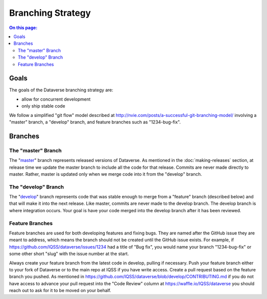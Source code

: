 ==================
Branching Strategy
==================

.. contents:: On this page:
	:local:

Goals
-----

The goals of the Dataverse branching strategy are:

- allow for concurrent development
- only ship stable code

We follow a simplified "git flow" model described at http://nvie.com/posts/a-successful-git-branching-model/ involving a "master" branch, a "develop" branch, and feature branches such as "1234-bug-fix".

Branches
--------

The "master" Branch
~~~~~~~~~~~~~~~~~~~

The "`master <https://github.com/IQSS/dataverse/tree/master>`_" branch represents released versions of Dataverse. As mentioned in the :doc:`making-releases` section, at release time we update the master branch to include all the code for that release. Commits are never made directly to master. Rather, master is updated only when we merge code into it from the "develop" branch.

The "develop" Branch
~~~~~~~~~~~~~~~~~~~~

The "`develop <https://github.com/IQSS/dataverse>`_" branch represents code that was stable enough to merge from a "feature" branch (described below) and that will make it into the next release. Like master, commits are never made to the develop branch. The develop branch is where integration occurs. Your goal is have your code merged into the develop branch after it has been reviewed.

Feature Branches
~~~~~~~~~~~~~~~~

Feature branches are used for both developing features and fixing bugs. They are named after the GitHub issue they are meant to address, which means the branch should not be created until the GitHub issue exists. For example, if https://github.com/IQSS/dataverse/issues/1234 had a title of "Bug fix", you would name your branch "1234-bug-fix" or some other short "slug" with the issue number at the start.

Always create your feature branch from the latest code in develop, pulling if necessary. Push your feature branch either to your fork of Dataverse or to the main repo at IQSS if you have write access. Create a pull request based on the feature branch you pushed. As mentioned in https://github.com/IQSS/dataverse/blob/develop/CONTRIBUTING.md if you do not have access to advance your pull request into the "Code Review" column at https://waffle.io/IQSS/dataverse you should reach out to ask for it to be moved on your behalf.
